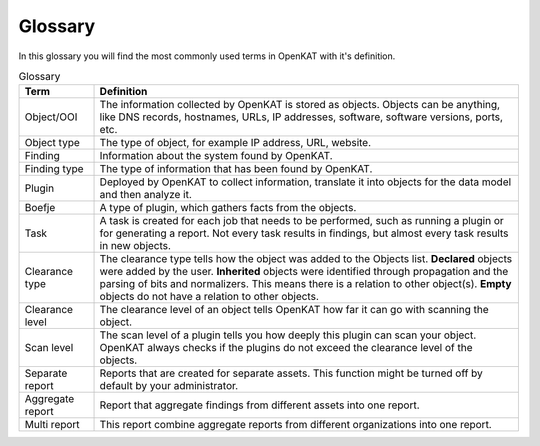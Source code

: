 Glossary
========

In this glossary you will find the most commonly used terms in OpenKAT with it's definition.


.. list-table:: Glossary
   :widths: 15 85
   :header-rows: 1

   * - Term
     - Definition
   * - Object/OOI
     - The information collected by OpenKAT is stored as objects.
       Objects can be anything, like DNS records, hostnames, URLs, IP addresses, software, software versions, ports, etc.
   * - Object type
     - The type of object, for example IP address, URL, website.
   * - Finding
     - Information about the system found by OpenKAT.
   * - Finding type
     - The type of information that has been found by OpenKAT.
   * - Plugin
     - Deployed by OpenKAT to collect information, translate it into objects for the data model and then analyze it.
   * - Boefje
     - A type of plugin, which gathers facts from the objects.
   * - Task
     - A task is created for each job that needs to be performed, such as running a plugin or for generating a report.
       Not every task results in findings, but almost every task results in new objects.
   * - Clearance type
     - The clearance type tells how the object was added to the Objects list.
       **Declared** objects were added by the user.
       **Inherited** objects were identified through propagation and the parsing of bits and normalizers. This means there is a relation to other object(s).
       **Empty** objects do not have a relation to other objects.
   * - Clearance level
     - The clearance level of an object tells OpenKAT how far it can go with scanning the object.
   * - Scan level
     - The scan level of a plugin tells you how deeply this plugin can scan your object. OpenKAT always checks if the plugins do not exceed the clearance level of the objects.
   * - Separate report
     - Reports that are created for separate assets. This function might be turned off by default by your administrator.
   * - Aggregate report
     - Report that aggregate findings from different assets into one report.
   * - Multi report
     - This report combine aggregate reports from different organizations into one report.
